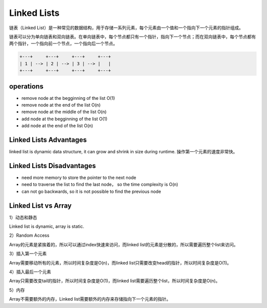 Linked Lists
==============

链表（Linked List）是一种常见的数据结构，用于存储一系列元素，每个元素由一个值和一个指向下一个元素的指针组成。

链表可以分为单向链表和双向链表。在单向链表中，每个节点都只有一个指针，指向下一个节点；而在双向链表中，每个节点都有两个指针，一个指向前一个节点，一个指向后一个节点。

.. code-block:: none

    +---+     +---+     +---+     +---+
    | 1 | --> | 2 | --> | 3 | --> |   |
    +---+     +---+     +---+     +---+


operations
-------------

- remove node at the begginning of the list O(1)
- remove node at the end of the list O(n)
- remove node at the middle of the list O(n)
- add node at the begginning of the list O(1)
- add node at the end of the list O(n)


Linked Lists Advantages
-------------------------

linked list is dynamic data structure, it can grow and shrink in size during runtime. 操作第一个元素的速度非常快。

Linked Lists Disadvantages
----------------------------

- need more memory to store the pointer to the next node
- need to traverse the list to find the last node， so the time complexity is O(n)
- can not go backwards, so it is not possible to find the previous node


Linked List vs Array
----------------------

1）动态和静态

Linked list is dynamic, array is static.

2）Random Access

Array的元素是紧挨着的，所以可以通过index快速来访问，而linked list的元素是分散的，所以需要遍历整个list来访问。

3）插入第一个元素

Array需要移动所有的元素，所以时间复杂度是O(n)，而linked list只需要改变head的指针，所以时间复杂度是O(1)。

4）插入最后一个元素

Array只需要改变tail的指针，所以时间复杂度是O(1)，而linked list需要遍历整个list，所以时间复杂度是O(n)。

5）内存

Array不需要额外的内存，Linked list需要额外的内存来存储指向下一个元素的指针。

